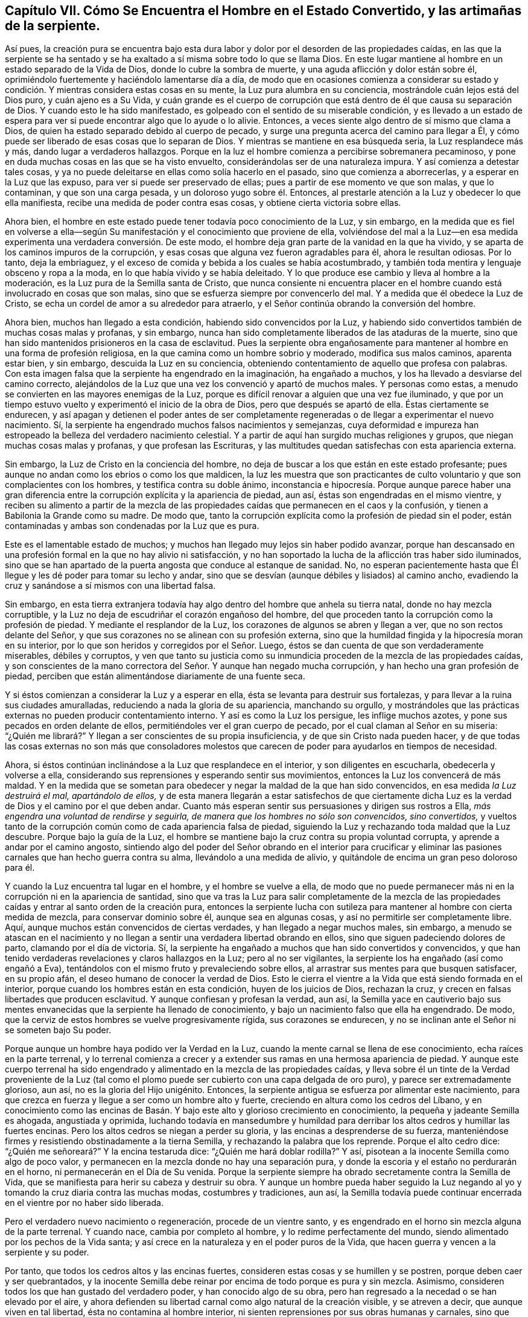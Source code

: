 [short="Capítulo VII -- El Hombre en el Estado Convertido"]
== Capítulo VII. Cómo Se Encuentra el Hombre en el Estado Convertido, y las artimañas de la serpiente.

Así pues, la creación pura se encuentra bajo esta dura labor
y dolor por el desorden de las propiedades caídas,
en las que la serpiente se ha sentado y se ha exaltado
a sí misma sobre todo lo que se llama Dios.
En este lugar mantiene al hombre en un estado separado de la Vida de Dios,
donde lo cubre la sombra de muerte, y una aguda aflicción y dolor están sobre él,
oprimiéndolo fuertemente y haciéndolo lamentarse día a día,
de modo que en ocasiones comienza a considerar su estado
y condición. Y mientras considera estas cosas en su mente,
la Luz pura alumbra en su conciencia, mostrándole cuán lejos está del Dios puro,
y cuán ajeno es a Su Vida,
y cuán grande es el cuerpo de corrupción que está
dentro de él que causa su separación de Dios.
Y cuando esto le ha sido manifestado,
es golpeado con el sentido de su miserable condición,
y es llevado a un estado de espera para ver si puede
encontrar algo que lo ayude o lo alivie.
Entonces, a veces siente algo dentro de sí mismo que clama a Dios,
de quien ha estado separado debido al cuerpo de pecado,
y surge una pregunta acerca del camino para llegar a Él,
y cómo puede ser liberado de esas cosas que lo separan de Dios.
Y mientras se mantiene en esa búsqueda seria, la Luz resplandece más y más,
dando lugar a verdaderos hallazgos.
Porque en la luz el hombre comienza a percibirse sobremanera pecaminoso,
y pone en duda muchas cosas en las que se ha visto envuelto,
considerándolas ser de una naturaleza impura.
Y así comienza a detestar tales cosas,
y ya no puede deleitarse en ellas como solía hacerlo en el pasado,
sino que comienza a aborrecerlas, y a esperar en la Luz que las expuso,
para ver si puede ser preservado de ellas; pues a partir de ese momento ve que son malas,
y que lo contaminan, y que son una carga pesada, y un doloroso yugo sobre él. Entonces,
al prestarle atención a la Luz y obedecer lo que ella manifiesta,
recibe una medida de poder contra esas cosas, y obtiene cierta victoria sobre ellas.

Ahora bien, el hombre en este estado puede tener todavía poco conocimiento de la Luz,
y sin embargo,
en la medida que es fiel en volverse a ella--según Su manifestación
y el conocimiento que proviene de ella,
volviéndose del mal a la Luz--en esa medida experimenta
una verdadera conversión. De este modo,
el hombre deja gran parte de la vanidad en la que ha vivido,
y se aparta de los caminos impuros de la corrupción,
y esas cosas que alguna vez fueron agradables para él, ahora le resultan odiosas.
Por lo tanto, deja la embriaguez,
y el exceso de comida y bebida a los cuales se había acostumbrado,
y también toda mentira y lenguaje obsceno y ropa a la moda,
en lo que había vivido y se había deleitado.
Y lo que produce ese cambio y lleva al hombre a la moderación,
es la Luz pura de la Semilla santa de Cristo,
que nunca consiente ni encuentra placer en el hombre
cuando está involucrado en cosas que son malas,
sino que se esfuerza siempre por convencerlo del mal.
Y a medida que él obedece la Luz de Cristo,
se echa un cordel de amor a su alrededor para atraerlo,
y el Señor continúa obrando la conversión del hombre.

Ahora bien, muchos han llegado a esta condición,
habiendo sido convencidos por la Luz,
y habiendo sido convertidos también de muchas cosas malas y profanas, y sin embargo,
nunca han sido completamente liberados de las ataduras de la muerte,
sino que han sido mantenidos prisioneros en la casa de esclavitud.
Pues la serpiente obra engañosamente para mantener
al hombre en una forma de profesión religiosa,
en la que camina como un hombre sobrio y moderado, modifica sus malos caminos,
aparenta estar bien, y sin embargo, descuida la Luz en su conciencia,
obteniendo contentamiento de aquello que profesa con palabras.
Con esta imagen falsa que la serpiente ha engendrado en la imaginación,
ha engañado a muchos, y los ha llevado a desviarse del camino correcto,
alejándolos de la Luz que una vez los convenció y apartó de muchos males.
Y personas como estas, a menudo se convierten en las mayores enemigas de la Luz,
porque es difícil renovar a alguien que una vez fue iluminado,
y que por un tiempo estuvo vuelto y experimentó el inicio de la obra de Dios,
pero que después se apartó de ella.
Éstas ciertamente se endurecen,
y así apagan y detienen el poder antes de ser completamente
regeneradas o de llegar a experimentar el nuevo nacimiento.
Sí, la serpiente ha engendrado muchos falsos nacimientos y semejanzas,
cuya deformidad e impureza han estropeado la belleza del verdadero nacimiento celestial.
Y a partir de aquí han surgido muchas religiones y grupos,
que niegan muchas cosas malas y profanas, y que profesan las Escrituras,
y las multitudes quedan satisfechas con esta apariencia externa.

Sin embargo, la Luz de Cristo en la conciencia del hombre,
no deja de buscar a los que están en este estado profesante;
pues aunque no andan como los ebrios o como los que maldicen,
la luz les muestra que son practicantes de culto
voluntario y que son complacientes con los hombres,
y testifica contra su doble ánimo,
inconstancia e hipocresía. Porque aunque parece haber una gran
diferencia entre la corrupción explícita y la apariencia de piedad,
aun así, éstas son engendradas en el mismo vientre,
y reciben su alimento a partir de la mezcla de las propiedades
caídas que permanecen en el caos y la confusión,
y tienen a Babilonia la Grande como su madre.
De modo que, tanto la corrupción explícita como la profesión de piedad sin el poder,
están contaminadas y ambas son condenadas por la Luz que es pura.

Este es el lamentable estado de muchos;
y muchos han llegado muy lejos sin haber podido avanzar,
porque han descansado en una profesión formal en la que no hay alivio ni satisfacción,
y no han soportado la lucha de la aflicción tras haber sido iluminados,
sino que se han apartado de la puerta angosta que conduce al estanque de sanidad.
No, no esperan pacientemente hasta que Él llegue y les dé poder para tomar su lecho y andar,
sino que se desvían (aunque débiles y lisiados) al camino ancho,
evadiendo la cruz y sanándose a sí mismos con una libertad falsa.

Sin embargo,
en esta tierra extranjera todavía hay algo dentro del hombre que anhela su tierra natal,
donde no hay mezcla corruptible,
y la Luz no deja de escudriñar el corazón engañoso del hombre,
del que proceden tanto la corrupción como la profesión de piedad.
Y mediante el resplandor de la Luz, los corazones de algunos se abren y llegan a ver,
que no son rectos delante del Señor,
y que sus corazones no se alinean con su profesión externa,
sino que la humildad fingida y la hipocresía moran en su interior,
por lo que son heridos y corregidos por el Señor. Luego,
éstos se dan cuenta de que son verdaderamente miserables, débiles y corruptos,
y ven que tanto su justicia como su inmundicia proceden
de la mezcla de las propiedades caídas,
y son conscientes de la mano correctora del Señor. Y aunque han negado mucha corrupción,
y han hecho una gran profesión de piedad,
perciben que están alimentándose diariamente de una fuente seca.

Y si éstos comienzan a considerar la Luz y a esperar en ella,
ésta se levanta para destruir sus fortalezas,
y para llevar a la ruina sus ciudades amuralladas,
reduciendo a nada la gloria de su apariencia, manchando su orgullo,
y mostrándoles que las prácticas externas no pueden producir contentamiento interno.
Y así es como la Luz los persigue, les inflige muchos azotes,
y pone sus pecados en orden delante de ellos,
permitiéndoles ver el gran cuerpo de pecado, por el cual claman al Señor en su miseria:
"`¿Quién me librará?`" Y llegan a ser conscientes de su propia insuficiencia,
y de que sin Cristo nada pueden hacer,
y de que todas las cosas externas no son más que consoladores molestos
que carecen de poder para ayudarlos en tiempos de necesidad.

Ahora, si éstos continúan inclinándose a la Luz que resplandece en el interior,
y son diligentes en escucharla, obedecerla y volverse a ella,
considerando sus reprensiones y esperando sentir sus movimientos,
entonces la Luz los convencerá de más maldad.
Y en la medida que se sometan para obedecer y negar la maldad de la que han sido convencidos,
en esa medida _la Luz destruirá el mal, apartándolo de ellos,_
y de esta manera llegarán a estar satisfechos de que ciertamente
dicha Luz es la verdad de Dios y el camino por el que deben andar.
Cuanto más esperan sentir sus persuasiones y dirigen sus rostros a Ella,
_más engendra una voluntad de rendirse y seguirla,
de manera que los hombres no sólo son convencidos, sino convertidos,_
y vueltos tanto de la corrupción común como de cada apariencia falsa de piedad,
siguiendo la Luz y rechazando toda maldad que la Luz descubre.
Porque bajo la guía de la Luz,
el hombre se mantiene bajo la cruz contra su propia voluntad corrupta,
y aprende a andar por el camino angosto,
sintiendo algo del poder del Señor obrando en el interior para crucificar
y eliminar las pasiones carnales que han hecho guerra contra su alma,
llevándolo a una medida de alivio, y quitándole de encima un gran peso doloroso para él.

Y cuando la Luz encuentra tal lugar en el hombre, y el hombre se vuelve a ella,
de modo que no puede permanecer más ni en la corrupción ni en la apariencia de santidad,
sino que va tras la Luz para salir completamente de la mezcla de
las propiedades caídas y entrar al santo orden de la creación pura,
entonces la serpiente lucha con sutileza para mantener
al hombre con cierta medida de mezcla,
para conservar dominio sobre él, aunque sea en algunas cosas,
y así no permitirle ser completamente libre.
Aquí, aunque muchos están convencidos de ciertas verdades,
y han llegado a negar muchos males, sin embargo,
a menudo se atascan en el nacimiento y no llegan
a sentir una verdadera libertad obrando en ellos,
sino que siguen padeciendo dolores de parto, clamando por el día de victoria.
Sí, la serpiente ha engañado a muchos que han sido convertidos y convencidos,
y que han tenido verdaderas revelaciones y claros hallazgos en la Luz;
pero al no ser vigilantes, la serpiente los ha engañado (así como engañó a Eva),
tentándolos con el mismo fruto y prevaleciendo sobre ellos,
al arrastrar sus mentes para que busquen satisfacer, en su propio afán,
el deseo humano de conocer la verdad de Dios.
Esto le cierra el vientre a la Vida que está siendo formada en el interior,
porque cuando los hombres están en esta condición, huyen de los juicios de Dios,
rechazan la cruz, y crecen en falsas libertades que producen esclavitud.
Y aunque confiesan y profesan la verdad, aun así,
la Semilla yace en cautiverio bajo sus mentes envanecidas
que la serpiente ha llenado de conocimiento,
y bajo un nacimiento falso que ella ha engendrado.
De modo, que la cerviz de estos hombres se vuelve progresivamente rígida,
sus corazones se endurecen, y no se inclinan ante el Señor ni se someten bajo Su poder.

Porque aunque un hombre haya podido ver la Verdad en la Luz,
cuando la mente carnal se llena de ese conocimiento, echa raíces en la parte terrenal,
y lo terrenal comienza a crecer y a extender sus
ramas en una hermosa apariencia de piedad.
Y aunque este cuerpo terrenal ha sido engendrado
y alimentado en la mezcla de las propiedades caídas,
y lleva sobre él un tinte de la Verdad proveniente de la Luz (tal
como el plomo puede ser cubierto con una capa delgada de oro puro),
y parece ser extremadamente glorioso, aun así, no es la gloria del Hijo unigénito.
Entonces, la serpiente antigua se esfuerza por alimentar este nacimiento,
para que crezca en fuerza y llegue a ser como un hombre alto y fuerte,
creciendo en altura como los cedros del Líbano,
y en conocimiento como las encinas de Basán. Y bajo
este alto y glorioso crecimiento en conocimiento,
la pequeña y jadeante Semilla es ahogada, angustiada y oprimida,
luchando todavía en mansedumbre y humildad para derribar
los altos cedros y humillar las fuertes encinas.
Pero los altos cedros se niegan a perder su gloria,
y las encinas a desprenderse de su fuerza,
manteniéndose firmes y resistiendo obstinadamente a la tierna Semilla,
y rechazando la palabra que los reprende.
Porque el alto cedro dice: "`¿Quién me señoreará?`" Y la encina testaruda dice:
"`¿Quién me hará doblar rodilla?`"
Y así, pisotean a la inocente Semilla como algo de poco valor,
y permanecen en la mezcla donde no hay una separación pura,
y donde la escoria y el estaño no perdurarán en el horno,
ni permanecerán en el Día de Su venida.
Porque la serpiente siempre ha obrado secretamente contra la Semilla de Vida,
que se manifiesta para herir su cabeza y destruir su obra.
Y aunque un hombre pueda haber seguido la Luz negando al
yo y tomando la cruz diaria contra las muchas modas,
costumbres y tradiciones, aun así,
la Semilla todavía puede continuar encerrada en el vientre por no haber sido liberada.

Pero el verdadero nuevo nacimiento o regeneración, procede de un vientre santo,
y es engendrado en el horno sin mezcla alguna de la parte terrenal.
Y cuando nace, cambia por completo al hombre, y lo redime perfectamente del mundo,
siendo alimentado por los pechos de la Vida santa;
y así crece en la naturaleza y en el poder puros de la Vida,
que hacen guerra y vencen a la serpiente y su poder.

Por tanto, que todos los cedros altos y las encinas fuertes,
consideren estas cosas y se humillen y se postren, porque deben caer y ser quebrantados,
y la inocente Semilla debe reinar por encima de todo porque es pura y sin mezcla.
Asimismo, consideren todos los que han gustado del verdadero poder,
y han conocido algo de su obra,
pero han regresado a la necedad o se han elevado por el aire,
y ahora defienden su libertad carnal como algo natural de la creación visible,
y se atreven a decir, que aunque viven en tal libertad,
ésta no contamina al hombre interior,
ni sienten reprensiones por sus obras humanas y carnales,
sino que permanecen justificados delante del Señor en su hombre interior; yo digo,
que todos éstos sepan, como de parte del Señor,
que son como aves del cielo que abandonaron sus moradas en el invierno,
y que la mano del Señor las derribará. Y que consideren los orgullosos y arrogantes,
que se atreven a decir que todas sus obras, ya sean buenas o malas, se hacen en Dios,
y que todo lo que realizan es obra Suya, aunque sea malo;
que éstos sepan que están en el espíritu diabólico y desenfrenado,
alegrándose muy por encima de la Vida pura e inocente.
Que los tales se humillen y sepan, sí, como de parte del Señor,
que su vida está destinada a la muerte y sus obras al juicio;
porque la Semilla santa se levantará y herirá la cabeza de la serpiente,
y la serpiente no podrá salvarla con toda su manipulación,
ni apartar sus obras engañosas del juicio de Dios;
sino que todo lo que ha edificado deberá ser desfigurado,
y todas sus obras deberán ser destruidas.
